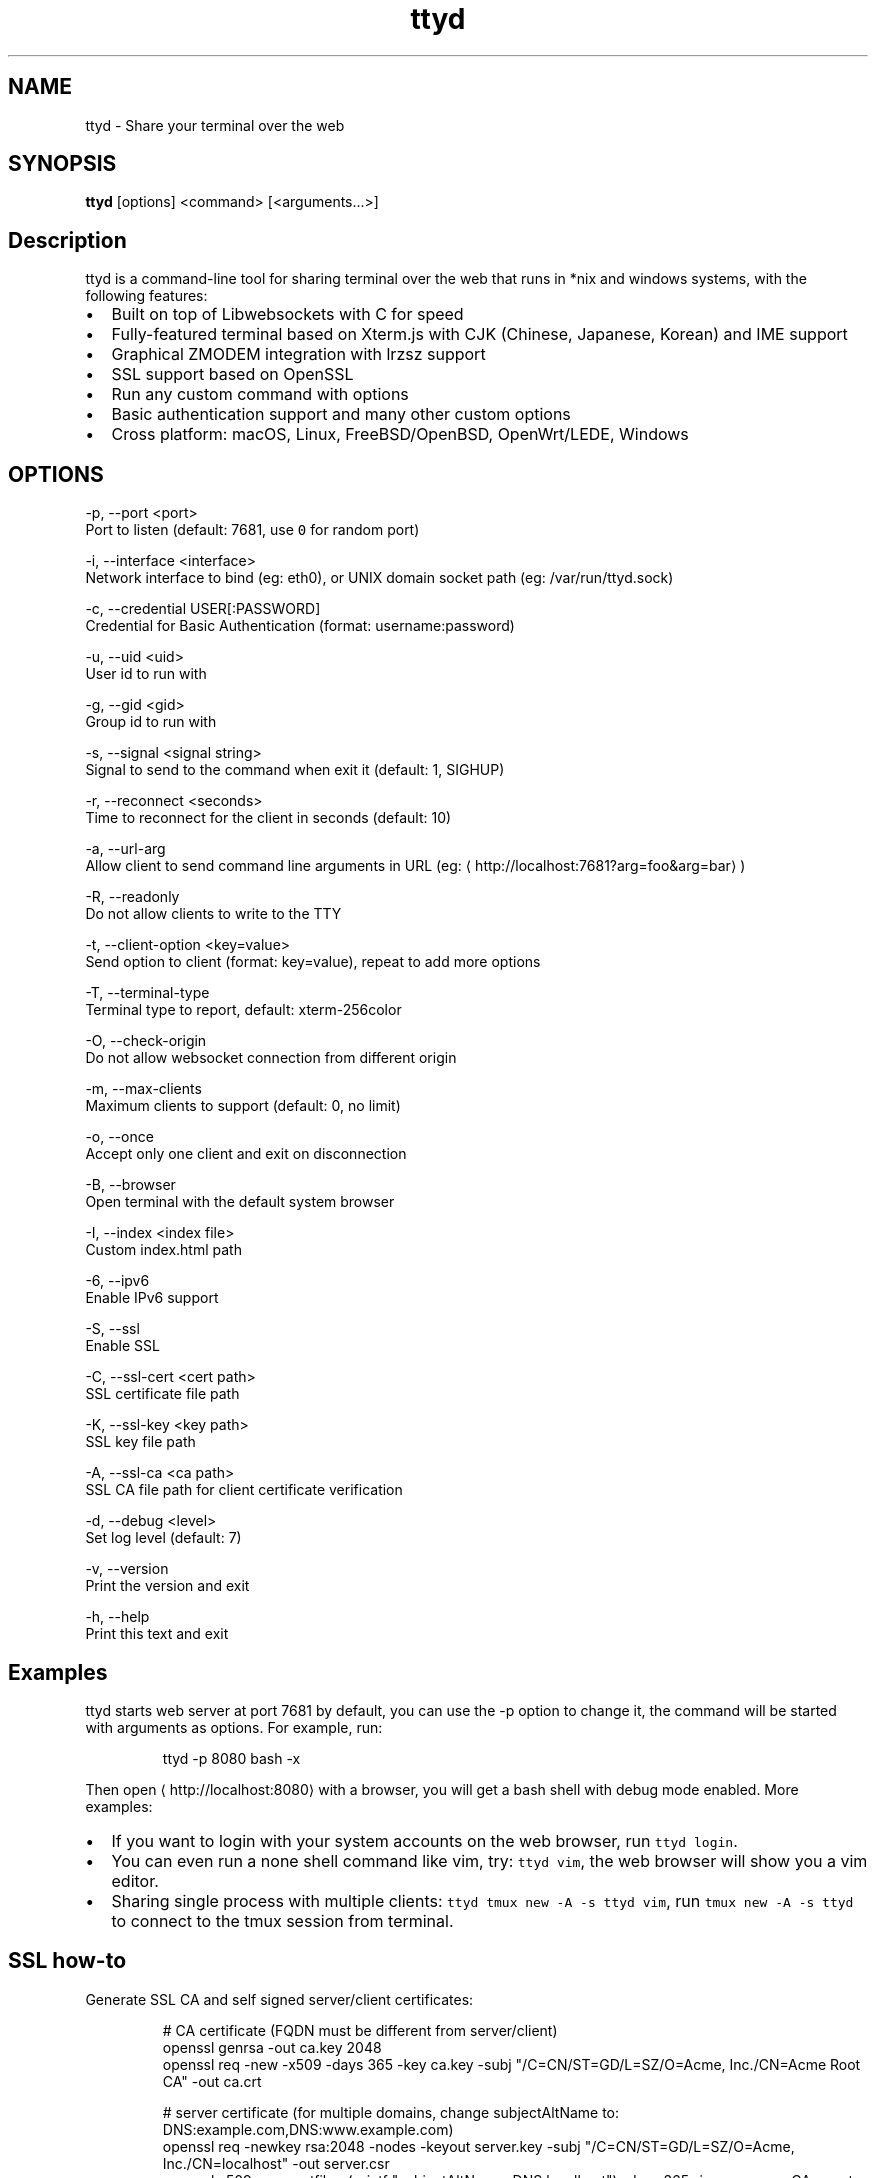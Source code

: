 .TH ttyd 1 "September 2016" ttyd "User Manual"

.SH NAME
.PP
ttyd \- Share your terminal over the web


.SH SYNOPSIS
.PP
\fBttyd\fP [options] <command> [<arguments...>]


.SH Description
.PP
ttyd is a command\-line tool for sharing terminal over the web that runs in *nix and windows systems, with the following features:
.IP \(bu 2
Built on top of Libwebsockets with C for speed
.IP \(bu 2
Fully\-featured terminal based on Xterm.js with CJK (Chinese, Japanese, Korean) and IME support
.IP \(bu 2
Graphical ZMODEM integration with lrzsz support
.IP \(bu 2
SSL support based on OpenSSL
.IP \(bu 2
Run any custom command with options
.IP \(bu 2
Basic authentication support and many other custom options
.IP \(bu 2
Cross platform: macOS, Linux, FreeBSD/OpenBSD, OpenWrt/LEDE, Windows


.SH OPTIONS
.PP
\-p, \-\-port <port>
      Port to listen (default: 7681, use \fB\fC0\fR for random port)

.PP
\-i, \-\-interface <interface>
      Network interface to bind (eg: eth0), or UNIX domain socket path (eg: /var/run/ttyd.sock)

.PP
\-c, \-\-credential USER[:PASSWORD]
      Credential for Basic Authentication (format: username:password)

.PP
\-u, \-\-uid <uid>
      User id to run with

.PP
\-g, \-\-gid <gid>
      Group id to run with

.PP
\-s, \-\-signal <signal string>
      Signal to send to the command when exit it (default: 1, SIGHUP)

.PP
\-r, \-\-reconnect <seconds>
      Time to reconnect for the client in seconds (default: 10)

.PP
\-a, \-\-url\-arg
      Allow client to send command line arguments in URL (eg: 
\[la]http://localhost:7681?arg=foo&arg=bar\[ra])

.PP
\-R, \-\-readonly
      Do not allow clients to write to the TTY

.PP
\-t, \-\-client\-option <key=value>
      Send option to client (format: key=value), repeat to add more options

.PP
\-T, \-\-terminal\-type
      Terminal type to report, default: xterm\-256color

.PP
\-O, \-\-check\-origin
      Do not allow websocket connection from different origin

.PP
\-m, \-\-max\-clients
      Maximum clients to support (default: 0, no limit)

.PP
\-o, \-\-once
      Accept only one client and exit on disconnection

.PP
\-B, \-\-browser
      Open terminal with the default system browser

.PP
\-I, \-\-index <index file>
      Custom index.html path

.PP
\-6, \-\-ipv6
      Enable IPv6 support

.PP
\-S, \-\-ssl
      Enable SSL

.PP
\-C, \-\-ssl\-cert <cert path>
      SSL certificate file path

.PP
\-K, \-\-ssl\-key <key path>
      SSL key file path

.PP
\-A, \-\-ssl\-ca <ca path>
      SSL CA file path for client certificate verification

.PP
\-d, \-\-debug <level>
      Set log level (default: 7)

.PP
\-v, \-\-version
      Print the version and exit

.PP
\-h, \-\-help
      Print this text and exit


.SH Examples
.PP
ttyd starts web server at port 7681 by default, you can use the \-p option to change it, the command will be started with arguments as options. For example, run:

.PP
.RS

.nf
ttyd \-p 8080 bash \-x

.fi
.RE

.PP
Then open 
\[la]http://localhost:8080\[ra] with a browser, you will get a bash shell with debug mode enabled. More examples:
.IP \(bu 2
If you want to login with your system accounts on the web browser, run \fB\fCttyd login\fR\&.
.IP \(bu 2
You can even run a none shell command like vim, try: \fB\fCttyd vim\fR, the web browser will show you a vim editor.
.IP \(bu 2
Sharing single process with multiple clients: \fB\fCttyd tmux new \-A \-s ttyd vim\fR, run \fB\fCtmux new \-A \-s ttyd\fR to connect to the tmux session from terminal.


.SH SSL how\-to
.PP
Generate SSL CA and self signed server/client certificates:

.PP
.RS

.nf
# CA certificate (FQDN must be different from server/client)
openssl genrsa \-out ca.key 2048
openssl req \-new \-x509 \-days 365 \-key ca.key \-subj "/C=CN/ST=GD/L=SZ/O=Acme, Inc./CN=Acme Root CA" \-out ca.crt

# server certificate (for multiple domains, change subjectAltName to: DNS:example.com,DNS:www.example.com)
openssl req \-newkey rsa:2048 \-nodes \-keyout server.key \-subj "/C=CN/ST=GD/L=SZ/O=Acme, Inc./CN=localhost" \-out server.csr
openssl x509 \-req \-extfile <(printf "subjectAltName=DNS:localhost") \-days 365 \-in server.csr \-CA ca.crt \-CAkey ca.key \-CAcreateserial \-out server.crt

# client certificate (the p12/pem format may be useful for some clients)
openssl req \-newkey rsa:2048 \-nodes \-keyout client.key \-subj "/C=CN/ST=GD/L=SZ/O=Acme, Inc./CN=client" \-out client.csr
openssl x509 \-req \-days 365 \-in client.csr \-CA ca.crt \-CAkey ca.key \-CAcreateserial \-out client.crt
openssl pkcs12 \-export \-clcerts \-in client.crt \-inkey client.key \-out client.p12
openssl pkcs12 \-in client.p12 \-out client.pem \-clcerts

.fi
.RE

.PP
Then start ttyd:

.PP
.RS

.nf
ttyd \-\-ssl \-\-ssl\-cert server.crt \-\-ssl\-key server.key \-\-ssl\-ca ca.crt bash

.fi
.RE

.PP
You may want to test the client certificate verification with \fIcurl\fP(1):

.PP
.RS

.nf
curl \-\-insecure \-\-cert client.p12[:password] \-v https://localhost:7681

.fi
.RE

.PP
If you don't want to enable client certificate verification, remove the \fB\fC\-\-ssl\-ca\fR option.


.SH Docker and ttyd
.PP
Docker containers are jailed environments which are more secure, this is useful for protecting the host system, you may use ttyd with docker like this:
.IP \(bu 2
Sharing single docker container with multiple clients: docker run \-it \-\-rm \-p 7681:7681 tsl0922/ttyd.
.IP \(bu 2
Creating new docker container for each client: ttyd docker run \-it \-\-rm ubuntu.


.SH AUTHOR
.PP
Shuanglei Tao <tsl0922@gmail.com> Visit 
\[la]https://github.com/tsl0922/ttyd\[ra] to get more information and report bugs.
